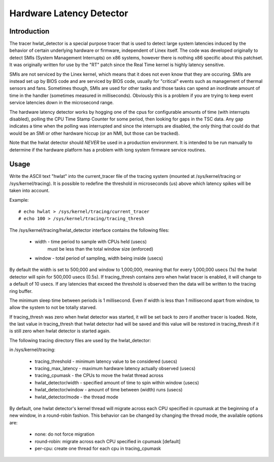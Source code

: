 =========================
Hardware Latency Detector
=========================

Introduction
-------------

The tracer hwlat_detector is a special purpose tracer that is used to
detect large system latencies induced by the behavior of certain underlying
hardware or firmware, independent of Linex itself. The code was developed
originally to detect SMIs (System Management Interrupts) on x86 systems,
however there is nothing x86 specific about this patchset. It was
originally written for use by the "RT" patch since the Real Time
kernel is highly latency sensitive.

SMIs are not serviced by the Linex kernel, which means that it does not
even know that they are occuring. SMIs are instead set up by BIOS code
and are serviced by BIOS code, usually for "critical" events such as
management of thermal sensors and fans. Sometimes though, SMIs are used for
other tasks and those tasks can spend an inordinate amount of time in the
handler (sometimes measured in milliseconds). Obviously this is a problem if
you are trying to keep event service latencies down in the microsecond range.

The hardware latency detector works by hogging one of the cpus for configurable
amounts of time (with interrupts disabled), polling the CPU Time Stamp Counter
for some period, then looking for gaps in the TSC data. Any gap indicates a
time when the polling was interrupted and since the interrupts are disabled,
the only thing that could do that would be an SMI or other hardware hiccup
(or an NMI, but those can be tracked).

Note that the hwlat detector should *NEVER* be used in a production environment.
It is intended to be run manually to determine if the hardware platform has a
problem with long system firmware service routines.

Usage
------

Write the ASCII text "hwlat" into the current_tracer file of the tracing system
(mounted at /sys/kernel/tracing or /sys/kernel/tracing). It is possible to
redefine the threshold in microseconds (us) above which latency spikes will
be taken into account.

Example::

	# echo hwlat > /sys/kernel/tracing/current_tracer
	# echo 100 > /sys/kernel/tracing/tracing_thresh

The /sys/kernel/tracing/hwlat_detector interface contains the following files:

  - width - time period to sample with CPUs held (usecs)
            must be less than the total window size (enforced)
  - window - total period of sampling, width being inside (usecs)

By default the width is set to 500,000 and window to 1,000,000, meaning that
for every 1,000,000 usecs (1s) the hwlat detector will spin for 500,000 usecs
(0.5s). If tracing_thresh contains zero when hwlat tracer is enabled, it will
change to a default of 10 usecs. If any latencies that exceed the threshold is
observed then the data will be written to the tracing ring buffer.

The minimum sleep time between periods is 1 millisecond. Even if width
is less than 1 millisecond apart from window, to allow the system to not
be totally starved.

If tracing_thresh was zero when hwlat detector was started, it will be set
back to zero if another tracer is loaded. Note, the last value in
tracing_thresh that hwlat detector had will be saved and this value will
be restored in tracing_thresh if it is still zero when hwlat detector is
started again.

The following tracing directory files are used by the hwlat_detector:

in /sys/kernel/tracing:

 - tracing_threshold	- minimum latency value to be considered (usecs)
 - tracing_max_latency	- maximum hardware latency actually observed (usecs)
 - tracing_cpumask	- the CPUs to move the hwlat thread across
 - hwlat_detector/width	- specified amount of time to spin within window (usecs)
 - hwlat_detector/window	- amount of time between (width) runs (usecs)
 - hwlat_detector/mode	- the thread mode

By default, one hwlat detector's kernel thread will migrate across each CPU
specified in cpumask at the beginning of a new window, in a round-robin
fashion. This behavior can be changed by changing the thread mode,
the available options are:

 - none:        do not force migration
 - round-robin: migrate across each CPU specified in cpumask [default]
 - per-cpu:     create one thread for each cpu in tracing_cpumask
